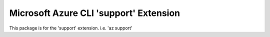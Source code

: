 Microsoft Azure CLI 'support' Extension
==========================================

This package is for the 'support' extension.
i.e. 'az support'